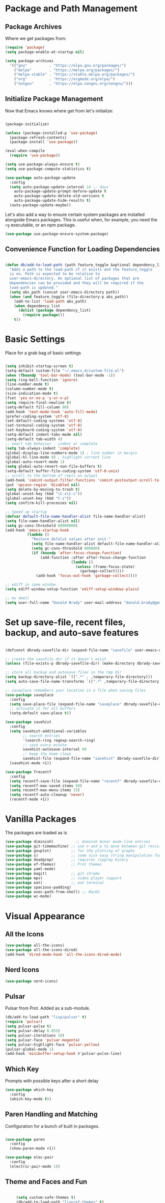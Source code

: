 * Package and Path Management
** Package Archives
   Where we get packages from:
  
   #+BEGIN_SRC emacs-lisp
     (require 'package)
     (setq package-enable-at-startup nil)

     (setq package-archives
	   '(("gnu"          . "https://elpa.gnu.org/packages/")
	     ("melpa"        . "https://melpa.org/packages/")
	     ("melpa-stable" . "https://stable.melpa.org/packages/")
	     ("org"          . "https://orgmode.org/elpa/")
	     ("nongnu"       . "https://elpa.nongnu.org/nongnu/")))
   #+END_SRC

** Initialize Package Management
   Now that Emacs knows where get from let's initialize:

   #+BEGIN_SRC emacs-lisp

     (package-initialize)

     (unless (package-installed-p 'use-package)
       (package-refresh-contents)
       (package-install 'use-package))

     (eval-when-compile
       (require 'use-package))

     (setq use-package-always-ensure t)
     (setq use-package-compute-statistics t)

     (use-package auto-package-update
       :config
       (setq auto-package-update-interval 14 ;; days
         auto-package-update-prompt-before-update t
         auto-package-update-delete-old-versions t
         auto-package-update-hide-results t)
       (auto-package-update-maybe))
   #+END_SRC

   Let's also add a way to ensure certain system packages are installed
   alongside Emacs packages.  This is useful when, for example, you
   need the =rg= executable, or an npm package.
  
   #+BEGIN_SRC emacs-lisp
     (use-package use-package-ensure-system-package)
   #+END_SRC

** Convenience Function for Loading Dependencies
   #+BEGIN_SRC emacs-lisp

     (defun db/add-to-load-path (path feature_toggle &optional dependency_list)
       "Adds a path to the load-path if it exists and the feature_toggle
       is on. Path is expected to be relative to
       user-emacs-directory. An optional list of packages that are
       dependencies can be provided and they will be required if the
       load-path is updated."
       (setq abs_path (concat user-emacs-directory path))
       (when (and feature_toggle (file-directory-p abs_path))
         (add-to-list 'load-path abs_path)
         (when dependency_list
           (dolist (package dependency_list)
             (require package)))
         t))

   #+END_SRC
  
* Basic Settings

  Place for a grab bag of basic settings

  #+BEGIN_SRC emacs-lisp

    (setq inhibit-startup-screen t)
    (setq-default custom-file "~/.emacs.d/custom-file.el")
    (when (fboundp 'tool-bar-mode) (tool-bar-mode -1))
    (setq ring-bell-function 'ignore)
    (line-number-mode t)
    (column-number-mode t)
    (size-indication-mode t)
    (fset 'yes-or-no-p 'y-or-n-p)
    (setq require-final-newline t)
    (setq-default fill-column 80)
    (add-hook 'text-mode-hook 'auto-fill-mode)
    (prefer-coding-system 'utf-8)
    (set-default-coding-systems 'utf-8)
    (set-terminal-coding-system 'utf-8)
    (set-keyboard-coding-system 'utf-8)
    (setq-default indent-tabs-mode nil)   
    (setq-default tab-width 4)            
    ;; smart tab behavior - indent or complete
    (setq tab-always-indent 'complete)
    (global-display-line-numbers-mode 1) ; line number in margin
    (global-hl-line-mode 0) ; highlight current line
    (global-auto-revert-mode 1)
    (setq global-auto-revert-non-file-buffers t)
    (setq-default buffer-file-coding-system 'utf-8-unix)    
    ;; scroll to the bottom of repls on output
    (add-hook 'comint-output-filter-functions 'comint-postoutput-scroll-to-bottom)
    (put 'upcase-region 'disabled nil)
    (setq delete-by-moving-to-trash t)
    (global-unset-key (kbd "\C-x\C-c"))
    (global-unset-key (kbd "C-z"))
    (setq confirm-kill-processes nil)
    
    ;; Speed up startup
    (defvar default-file-name-handler-alist file-name-handler-alist)
    (setq file-name-handler-alist nil)
    (setq gc-cons-threshold 80000000)
    (add-hook 'emacs-startup-hook
              (lambda ()
                "Restore defalut values after init."
                (setq file-name-handler-alist default-file-name-handler-alist)
                (setq gc-cons-threshold 800000)
                (if (boundp 'after-focus-change-function)
                    (add-function :after after-focus-change-function
                                  (lambda ()
                                    (unless (frame-focus-state)
                                      (garbage-collect))))
                  (add-hook 'focus-out-hook 'garbage-collect))))

    ;; ediff in same window
    (setq ediff-window-setup-function 'ediff-setup-windows-plain)

    ;; my email
    (setq user-full-name "Donald Brady" user-mail-address "donald.brady@gmail.com")

  #+END_SRC

* Set up save-file, recent files, backup, and auto-save features

  #+BEGIN_SRC emacs-lisp

    (defconst dbrady-savefile-dir (expand-file-name "savefile" user-emacs-directory))

    ;; create the savefile dir if it doesn't exist
    (unless (file-exists-p dbrady-savefile-dir) (make-directory dbrady-savefile-dir))

    ;; store all backup and autosave files in the tmp dir
    (setq backup-directory-alist `((".*" . ,temporary-file-directory)))
    (setq auto-save-file-name-transforms `((".*" ,temporary-file-directory t)))

    ;; saveplace remembers your location in a file when saving files
    (use-package saveplace
      :config
      (setq save-place-file (expand-file-name "saveplace" dbrady-savefile-dir))
      ;; activate it for all buffers
      (setq-default save-place t))

    (use-package savehist
      :config
      (setq savehist-additional-variables
            ;; search entries
            '(search-ring regexp-search-ring)
            ;; save every minute
            savehist-autosave-interval 60
            ;; keep the home clean
            savehist-file (expand-file-name "savehist" dbrady-savefile-dir))
      (savehist-mode +1))

  #+END_SRC

  #+BEGIN_SRC emacs-lisp
    (use-package frecentf
      :config
      (setq recentf-save-file (expand-file-name "recentf" dbrady-savefile-dir))
      (setq recentf-max-saved-items 50)
      (setq recentf-max-menu-items 15)
      (setq recentf-auto-cleanup 'never)
      (recentf-mode +1))
  #+END_SRC

* Vanilla Packages

  The packages are loaded as is

  #+BEGIN_SRC emacs-lisp
    (use-package diminish)          ;; diminsh minor mode-line entries
    (use-package git-timemachine) ;; use n and p to move between git revisions
    (use-package gnuplot)         ;; for the plotting of graphs
    (use-package s)               ;; some nice easy string manipulation functions
    (use-package deadgrep)        ;; requires ripgrep binary
    (use-package ef-themes)       ;; Prot themes
    (use-package yaml-mode)
    (use-package magit)           ;; git chrome
    (use-package mpv)             ;; video player support
    (use-package eat)             ;; eat terminal
    (use-package spacious-padding)
    (use-package exec-path-from-shell) ;; MacOS
    (use-package wc-mode)
  #+END_SRC

* Visual Appearance
** All the Icons

   #+BEGIN_SRC emacs-lisp
     (use-package all-the-icons)
     (use-package all-the-icons-dired)
     (add-hook 'dired-mode-hook 'all-the-icons-dired-mode)    
   #+END_SRC 

** Nerd Icons
   #+BEGIN_SRC emacs-lisp
     (use-package nerd-icons)
   #+END_SRC 

** Pulsar

   Pulsar from Prot. Added as a sub-module.

   #+BEGIN_SRC emacs-lisp
     (db/add-to-load-path "lisp/pulsar" t)
     (require 'pulsar)
     (setq pulsar-pulse t)
     (setq pulsar-delay 0.055)
     (setq pulsar-iterations 10)
     (setq pulsar-face 'pulsar-magenta)
     (setq pulsar-highlight-face 'pulsar-yellow)
     (pulsar-global-mode 1)
     (add-hook 'minibuffer-setup-hook #'pulsar-pulse-line)

   #+END_SRC

** Which Key

   Prompts with possible keys after a short delay

   #+BEGIN_SRC emacs-lisp
     (use-package which-key
       :config
       (which-key-mode t))
   #+END_SRC
  
** Paren Handling and Matching

   Configuration for a bunch of built in packages.

   #+BEGIN_SRC emacs-lisp

     (use-package paren
       :config
       (show-paren-mode +1))

     (use-package elec-pair
       :config
       (electric-pair-mode 1))

   #+END_SRC

** Theme and Faces and Fun

   #+BEGIN_SRC emacs-lisp

     (setq custom-safe-themes t)
     (db/add-to-load-path "lisp/ef-themes" t)
;;     (load-theme 'ef-deuteranopia-dark)
     (use-package nyan-mode)       ;; nyan cat as % of buffer
     (nyan-mode)

   #+END_SRC

** Spacious Padding

   #+BEGIN_SRC emacs-lisp
     (spacious-padding-mode 1)
   #+END_SRC

** Transparency

   This is useful if taking org meeting notes and you want to see peoples faces
   in zoom etc.
   
   #+BEGIN_SRC emacs-lisp

     (defun db/set-transparency (alpha)
       "Set the alpha (transparency) value of the current frame."
       (interactive "nEnter alpha value (0-100, default is 100): ")
       (setq alpha (if (null alpha) 100 alpha)) ; Set default to 100 if no input
       (when (and (numberp alpha) (>= alpha 0) (<= alpha 100))
         (set-frame-parameter (selected-frame) 'alpha alpha)
         (message "Frame alpha set to %d" alpha)))

  #+END_SRC

* Writing Tools
  
** Word Count Mode

   Not used a lot but sometimes handy
   
   #+BEGIN_SRC emacs-lisp
     (require 'wc-mode)
   #+END_SRC

** Jinx Spell Checker

   #+BEGIN_SRC emacs-lisp
     (use-package jinx
       :hook (emacs-startup . global-jinx-mode)
       :bind (("M-$" . jinx-correct)
              ("C-M-$" . jinx-languages)))    
   #+END_SRC

** Better Expansions

   #+BEGIN_SRC emacs-lisp

     (setq-default abbrev-mode t)

     (defun db/expand-abbrev-or-dynamic ()
     "Try to expand Emacs abbrev; if it fails, try dynamic abbrev."
     (interactive)
     (or (expand-abbrev)
         (dabbrev-expand nil)))
   #+END_SRC

** Lorem Ipsum

   #+BEGIN_SRC emacs-lisp
     (use-package lorem-ipsum)
   #+END_SRC

* OS Specific Setups
** Windows Specific Setup
*** WSL to use Windows Native Browser

    #+BEGIN_SRC emacs-lisp
      (when (and (eq system-type 'gnu/linux)
                 (string-match
                  "Linux.*Microsoft.*Linux"
                  (shell-command-to-string "uname -a")))
        (setq
         browse-url-generic-program  "/mnt/c/Windows/System32/cmd.exe"
         browse-url-generic-args     '("/c" "start")
         browse-url-browser-function #'browse-url-generic))
    #+END_SRC

** MacOS

   Emacs path will not be the same so sync with OS.
   
   #+BEGIN_SRC emacs-lisp
     (when (memq window-system '(mac ns x))
       (exec-path-from-shell-initialize)
       (global-unset-key (kbd "s-w"))) ;; prevent Command+w from closing the frame
   #+END_SRC

* Avy
  Avy has one really useful function =avy-goto-line= which supports multiple
  buffers

  #+BEGIN_SRC emacs-lisp
    (use-package avy
      :bind (("M-g l" . avy-goto-line)
             ("M-g c" . avy-goto-char-timer)))
  #+END_SRC
  
* Dired Mode

  Dired mode is built in and powerful but easy to forget the commands and
  capabilities. Make things a bit easier to remember for me

  #+BEGIN_SRC emacs-lisp

    ;; dired-x comes with emacs but isn't loaded by default.
    (require 'dired-x)

    (setq-default dired-omit-files-p t) ; Buffer-local variable
    (setq dired-omit-files (concat dired-omit-files "\\|^\\..+$"))
    (setq dired-dwim-target t) ;; guess destination
    (setq dired-recursive-copies 'always)
    (setq dired-recursive-deletes 'always)

    ;; add these simple keys to dired mode
    (define-key dired-mode-map (kbd "% f") 'find-name-dired)
    (define-key dired-mode-map (kbd "% .") 'dired-omit-mode)
    (define-key dired-mode-map (kbd "% w") 'db/wsl-open-in-external-app)

  #+END_SRC

* Text Scaling

  =default-text-scale= allows you to quickly resize text. By default binds to
  C-M-= and C-M-- to increase and decrease the face size 

  #+BEGIN_SRC emacs-lisp
    (use-package default-text-scale
      :config
      (default-text-scale-mode))
  #+END_SRC

* PDF Tools
  PDF viewer and annotator

  #+BEGIN_SRC emacs-lisp

     (use-package pdf-tools
         :ensure t
         :config
         (pdf-tools-install)
         (setq-default pdf-view-display-size 'fit-page)
         (bind-keys :map pdf-view-mode-map
             ("?" . hydra-pdftools/body)
             ("<s-spc>" .  pdf-view-scroll-down-or-next-page)
             ("g"  . pdf-view-first-page)
             ("G"  . pdf-view-last-page)
             ("l"  . image-forward-hscroll)
             ("h"  . image-backward-hscroll)
             ("j"  . pdf-view-next-page)
             ("k"  . pdf-view-previous-page)
             ("e"  . pdf-view-goto-page)
             ("u"  . pdf-view-revert-buffer)
             ("al" . pdf-annot-list-annotations)
             ("ad" . pdf-annot-delete)
             ("aa" . pdf-annot-attachment-dired)
             ("am" . pdf-annot-add-markup-annotation)
             ("at" . pdf-annot-add-text-annotation)
             ("y"  . pdf-view-kill-ring-save)
             ("i"  . pdf-misc-display-metadata)
             ("s"  . pdf-occur)
             ("b"  . pdf-view-set-slice-from-bounding-box)
             ("r"  . pdf-view-reset-slice)))
    
  #+END_SRC

* Yas Snippets
  Use yas snippets templating package

  #+BEGIN_SRC emacs-lisp
    (use-package yasnippet
      :config
      (yas-global-mode 1))
    (use-package yasnippet-snippets)
  #+END_SRC

* Vertico

  #+BEGIN_SRC emacs-lisp
    (use-package vertico
    :init
    (vertico-mode)

    ;; Different scroll margin
    ;; (setq vertico-scroll-margin 0)

    ;; Show more candidates
    ;; (setq vertico-count 20)

    ;; Grow and shrink the Vertico minibuffer
    ;; (setq vertico-resize t)

    ;; Optionally enable cycling for `vertico-next' and `vertico-previous'.
    ;; (setq vertico-cycle t)
    )

  #+END_SRC
  
* Marginalia

  #+BEGIN_SRC emacs-lisp
    (use-package marginalia
      :ensure t
      :config
      (marginalia-mode 1))
  #+END_SRC

* Embark

  #+BEGIN_SRC emacs-lisp
    (use-package embark
      :ensure t

      :bind
      (("C-." . embark-act)         ;; pick some comfortable binding
       ("C-;" . embark-dwim)        ;; good alternative: M-.
       ("C-h B" . embark-bindings)) ;; alternative for `describe-bindings'

      :init

      ;; Optionally replace the key help with a completing-read interface
      (setq prefix-help-command #'embark-prefix-help-command)

      ;; Show the Embark target at point via Eldoc. You may adjust the
      ;; Eldoc strategy, if you want to see the documentation from
      ;; multiple providers. Beware that using this can be a little
      ;; jarring since the message shown in the minibuffer can be more
      ;; than one line, causing the modeline to move up and down:

      ;; (add-hook 'eldoc-documentation-functions #'embark-eldoc-first-target)
      ;; (setq eldoc-documentation-strategy #'eldoc-documentation-compose-eagerly)

      :config

      ;; Hide the mode line of the Embark live/completions buffers
      (add-to-list 'display-buffer-alist
                   '("\\`\\*Embark Collect \\(Live\\|Completions\\)\\*"
                     nil
                     (window-parameters (mode-line-format . none)))))

    ;; Consult users will also want the embark-consult package.
    (use-package embark-consult
      :ensure t ; only need to install it, embark loads it after consult if found
      :hook
      (embark-collect-mode . consult-preview-at-point-mode))    
  #+END_SRC

  #+RESULTS:
  : #s(hash-table size 65 test eql rehash-size 1.5 rehash-threshold 0.8125 data (:use-package (26115 17875 730403 0) :init (26115 17875 730395 0) :init-secs (0 0 25 0) :use-package-secs (0 0 72 0)))
  
* Orderless

  When searching order does not matter making it easier to find things. 

  #+BEGIN_SRC emacs-lisp
    (use-package orderless
      :config
      (setq completion-styles '(orderless basic)))
  #+END_SRC

* Swiper
  Use swiper for better searching
  #+BEGIN_SRC emacs-lisp
    (use-package swiper
      :bind
      (("\C-s" . swiper)))
  #+END_SRC

* Projectile

  [[https://projectile.mx/][Projectile]] is useful for navigating dev projects
  
  #+BEGIN_SRC emacs-lisp
    (use-package projectile)
    (require 'projectile)
    (projectile-mode +1)
  #+END_SRC

* Org Mode
** Org Mode Packages

   #+BEGIN_SRC emacs-lisp
     (use-package org)
     (use-package org-contrib)
     (use-package org-superstar)
     (use-package org-edna)
     (use-package org-ql)
     (use-package counsel)
     (use-package org-super-agenda)
     (require 'org-habit)
     (use-package org-side-tree)
  #+END_SRC

** Basic Org Config  

   #+BEGIN_SRC emacs-lisp
     (add-hook 'org-mode-hook (lambda () (org-superstar-mode 1)))

     (setq org-image-actual-width nil)
     (setq org-modules (append '(org-protocol) org-modules))
     (setq org-modules (append '(habit) org-modules))
     (setq org-catch-invisible-edits 'smart)
     (setq org-ctrl-k-protect-subtree t)
     (set-face-attribute 'org-headline-done nil :strike-through t)
     (setq org-return-follows-link t)
     (setq org-adapt-indentation t)
     (setq org-odt-preferred-output-format "docx")
     (setq org-agenda-skip-scheduled-if-done t)
     (setq org-agenda-skip-scheduled-if-deadline-is-shown t)
     ;; all my org related keys will be set up in this keymap
     (global-set-key
      (kbd "C-c o")
      (define-keymap
        :prefix 'db/org-key-map
        "l" 'org-store-link
        "c" 'org-capture
        "a" 'org-agenda))

     ;; override y (agenda year) with more useful todo yesterday for marking habits done prior day 
     (define-key org-agenda-mode-map (kbd "y") 'org-agenda-todo-yesterday)

   #+END_SRC

** Org File Locations

   #+BEGIN_SRC emacs-lisp
     (setq org-directory "~/OrgDocuments/personal")
     (setq org-id-locations-file (expand-file-name ".org-id-locations" org-directory))
     (setq org-attach-dir-relative t)

     ;; various helper functions for finding files
     (defun db/current-index-file ()
       "Returns the current index file which is dependent on current context" 
       (expand-file-name "index.org" org-directory))

     (setq org-default-notes-file (db/current-index-file))


     (defun db/current-monthly-journal ()
       "Returns the current months journal"
       (setq current-year (format-time-string "%Y"))
       (setq current-month (format-time-string "%m"))
       (concat org-directory "/journals/" current-year "/" current-year "-" current-month ".org"))

     (defun db/get-all-directories (directory)
       "Return a list of DIRECTORY and all its subdirectories, excluding directories with a '.orgexclude' file."
       (let ((directories '()))
         (dolist (file (directory-files directory t))
           (when (and (file-directory-p file)
                      (not (string-prefix-p "." (file-name-nondirectory file)))
                      (not (file-exists-p (expand-file-name ".orgexclude" file))))
             (setq directories (append directories (list file)))))
         (append (list directory) (mapcan 'db/get-all-directories directories))))

     (defun db/get-org-files-in-directories (directories)
       "Return a list of all .org and .org.gpg files within the given DIRECTORIES."
       (let ((org-files '()))
         (dolist (dir directories)
           (dolist (file (directory-files dir t))
             (let ((name (file-name-nondirectory file)))
               (when (or (and (not (string-prefix-p "." name)) (string-suffix-p ".org" name))
                         (and (not (string-prefix-p "." name)) (string-suffix-p ".org.gpg" name))
                         )
                 (push file org-files)))))
         org-files))

     (defun db/org-agenda-files ()
       (db/get-org-files-in-directories (db/get-all-directories org-directory)))

     (setq org-agenda-files (db/org-agenda-files))

     (defun db/refresh-org-files-list ()
       "Update the list of org-agenda-file"
       (interactive)
       (setq org-agenda-files (db/org-agenda-files)))


     (defun db/last-download ()
       (let ((downloads-dir "~/Downloads/"))
         (if (file-directory-p downloads-dir)
             (progn
               (setq files (cl-delete ".DS_Store" (directory-files "~/Downloads" t nil 'nosort) :test 'equal))
               (if files
                   (progn
                     (setq newest-file
                           (car (last (sort (cl-remove-if-not #'file-regular-p files)
                                            (lambda (a b)
                                              (time-less-p (nth 5 (file-attributes a))
                                                           (nth 5 (file-attributes b))))))))
                     (if newest-file
                         (find-file newest-file)
                       (message "No files found in %s" downloads-dir))))))))

  #+END_SRC

** Org Roam

   Likewise org-roam defaults to personal.

   #+BEGIN_SRC emacs-lisp
     (setq org-roam-v2-ack t)
     (use-package org-roam)
     (setq org-roam-directory (expand-file-name "roam" org-directory))
     (setq org-roam-db-location (expand-file-name "org-roam.db" org-roam-directory))
     (setq org-roam-db-autosync-mode t)

     ;; required for org-roam bookmarklet 
     (require 'org-roam-protocol)

     ;; Org-roam Capture Templates

     ;; Starter pack. If there is only one, it uses automatically without asking.

     (setq org-roam-capture-templates
           '(("d" "default" plain "%?"
              :if-new (file+head"%(format-time-string \"%Y-%m-%d--%H-%M-%SZ--${slug}.org\" (current-time) t)"
                                "#+title: ${title}\n#+filetags: %^G:\n\n* ${title}\n\n")
              :unnarrowed t)
             ("y" "yank" plain "%?"
              :if-new (file+head"%(format-time-string \"%Y-%m-%d--%H-%M-%SZ--${slug}.org\" (current-time) t)"
                                "#+title: ${title}\n#+filetags: %^G\n\n%c\n\n")
              :unnarrowed t)
             ("r" "region" plain "%?"
              :if-new (file+head"%(format-time-string \"%Y-%m-%d--%H-%M-%SZ--${slug}.org\" (current-time) t)"
                                "#+title: ${title}\n#+filetags: %^G\n\n%i\n\n")
              :unnarrowed t)

             ("o" "org-roam-it" plain "%?"
              :if-new (file+head"%(format-time-string \"%Y-%m-%d--%H-%M-%SZ--${slug}.org\" (current-time) t)"
                                "#+title: ${title}\n#+filetags:\n{ref}\n")
              :unnarrowed t)))

     (add-hook 'org-capture-after-finalize-hook
               (lambda ()
                 (if (org-roam-file-p)
                     (org-roam-db-sync))))

     ;; this is required to get matching on tags
     (setq org-roam-node-display-template
           (concat "${title:*} "
                   (propertize "${tags:10}" 'face 'org-tag)))


   #+END_SRC

   Install org-roam-ui for a vizual of my roam database.

   #+BEGIN_SRC emacs-lisp
     (package-install 'org-roam-ui)
   #+END_SRC

** Language Support

   #+BEGIN_SRC emacs-lisp
     (org-babel-do-load-languages
      'org-babel-load-languages
      '((emacs-lisp . t)
        (ruby . t)
        (python . t)
        (sql . t)
        (shell . t)
        (clojure . t)
        (gnuplot . t)))

     (setq org-confirm-babel-evaluate nil)
     (setq org-export-with-smart-quotes t)
     (setq org-src-fontify-natively t)
     (setq org-src-tab-acts-natively t)
     (setq org-src-window-setup 'current-window)

   #+END_SRC

** Task Handling and Agenda

   Establishes the states and other settings related to task handling.

   #+BEGIN_SRC emacs-lisp

     (setq org-enforce-todo-dependencies t)
     (setq org-enforce-todo-checkbox-dependencies t)
     (setq org-deadline-warning-days 7)

     (setq org-todo-keywords '((sequence
                                "TODO(t)"
                                "STARTED(s)"
                                "WAITING(w)"
                                "DELEGATED(g)"
                                "HOLD(h)" "|"
                                "DONE(d)"
                                "SUSPENDED(u)")))


     (setq org-todo-keyword-faces
           '(("TODO" . (:foreground "blue" :weight bold))
             ("STARTED" . (:foreground "green"))
             ("DONE" . (:foreground "pink"))
             ("WAITING" . (:foreground "orange"))
             ("DELEGATED" . (:foreground "orange"))
             ("HOLD" . (:foreground "orange"))
             ("SUSPENDED" . (:foreground "forest green"))
             ("TASK" . (:foreground "blue"))))

     (setq org-tags-exclude-from-inheritance '("project" "interview" "call" "errand" "meeting")
           org-stuck-projects '("+project/-MAYBE-DONE"
                                ("TODO" "WAITING" "DELEGATED") ()))

     (setq org-log-done 'time)
     (setq org-log-into-drawer t)
     (setq org-log-reschedule 'note)

     ;; agenda settings
     (setq org-agenda-span 1)
     (setq org-agenda-start-on-weekday nil)

     (add-hook 'org-agenda-mode-hook (lambda ()
                                       (define-key org-agenda-mode-map (kbd "S") 'org-agenda-schedule)))
     (add-hook 'org-agenda-mode-hook (lambda ()
                                       (define-key org-agenda-mode-map (kbd "D") 'org-agenda-deadline)))

   #+END_SRC

** Super Agenda

   #+BEGIN_SRC emacs-lisp
     (require 'org-super-agenda)
     (setq org-super-agenda-groups
            '(;; Each group has an implicit boolean OR operator between its selectors.
              (:name "Today"  ; Optionally specify section name
                     :time-grid t  ; Items that appear on the time grid
                     :todo "TODAY")  ; Items that have this TODO keyword
              (:name "Projects"
                     :tag "project")
              (:name "Important"
                     :priority "A")
              ;; Set order of multiple groups at once
              ;; (:order-multi (2 (:name "Shopping in town"
              ;;                         ;; Boolean AND group matches items that match all subgroups
              ;;                         :and (:tag "shopping" :tag "@town"))
              ;;                  (:name "Food-related"
              ;;                         ;; Multiple args given in list with implicit OR
              ;;                         :tag ("food" "dinner"))
              ;;                  (:name "Personal"
              ;;                         :habit t
              ;;                         :tag "personal")
              ;;                  (:name "Space-related (non-moon-or-planet-related)"
              ;;                         ;; Regexps match case-insensitively on the entire entry
              ;;                         :and (:regexp ("space" "NASA")
              ;;                                       ;; Boolean NOT also has implicit OR between selectors
              ;;                                       :not (:regexp "moon" :tag "planet")))))
              ;; Groups supply their own section names when none are given
              (:todo "WAITING" :order 8)  ; Set order of this section
              (:todo "DELEGATED" :order 8)
              (:name "NBAs" :tag "nba")
              (:name "threev" :tag "threev")
              (:name "srv" :tag "shiftright")
              (:name "rpr" :tag "rpr")
              (:name "Errands" :tag "errand")
              (:name "Chores" :tag "chore")
              (:name "Calls" :tag "call")
              (:todo ("EVENT" "INFO" "TO-READ" "CHECK" "TO-WATCH" "WATCHING")
                     ;; Show this group at the end of the agenda (since it has the
                     ;; highest number). If you specified this group last, items
                     ;; with these todo keywords that e.g. have priority A would be
                     ;; displayed in that group instead, because items are grouped
                     ;; out in the order the groups are listed.
                     :order 9)
              (:priority<= "B"
                           ;; Show this section after "Today" and "Important", because
                           ;; their order is unspecified, defaulting to 0. Sections
                           ;; are displayed lowest-number-first.
                           :order 1)
              ;; After the last group, the agenda will display items that didn't
              ;; match any of these groups, with the default order position of 99
              ))
     (org-super-agenda-mode t)

   #+END_SRC         

** Diary Settings

    I don't use the diary file but it's useful for holidays.

    #+BEGIN_SRC emacs-lisp
      (setq calendar-bahai-all-holidays-flag nil)
      (setq calendar-christian-all-holidays-flag t)
      (setq calendar-hebrew-all-holidays-flag t)
      (setq calendar-islamic-all-holidays-flag t)
   #+END_SRC

** Calfw

   [[https://github.com/kiwanami/emacs-calfw][Calfw]] generates useful calendar views suitable for printing or providing a
   more visual outlook on the day, week, two weeks, or month

   #+BEGIN_SRC emacs-lisp
     (use-package calfw)
     (use-package calfw-org)
     (require 'calfw)
     (require 'calfw-org)

     (defun db/my-open-calendar ()
       (interactive)
       (cfw:open-calendar-buffer
        :contents-sources
        (list
         (cfw:org-create-source "Green")  ; orgmode source
         ;;    (cfw:howm-create-source "Blue")  ; howm source
         ;;    (cfw:cal-create-source "Orange") ; diary source
         ;;    (cfw:ical-create-source "Moon" "~/moon.ics" "Gray")  ; ICS source1
         ;;    (cfw:ical-create-source "gcal" "https://..../basic.ics" "IndianRed") ; google calendar ICS
         )))
    #+END_SRC

** Org Edna

   Provides more powerful org dependency management.

   #+BEGIN_SRC emacs-lisp
     (org-edna-mode)

     (defun db/org-edna-blocked-by-descendants ()
       "Adds PROPERTY blocking this tasks unless descendants are DONE"
       (interactive)
       (org-set-property "BLOCKER" "descendants"))

     (defun db/org-edna-blocked-by-ancestors ()
       "Adds PROPERTY blocking this tasks unless ancestors are DONE"
       (interactive)
       (org-set-property "BLOCKER" "ancestors"))

     (defun db/org-edna-current-id ()
       "Get the current ID to make it easier to set up BLOCKER ids"
       (interactive)
       (set-register 'i (org-entry-get (point) "ID"))
       (message "ID stored"))

     (defun db/org-edna-blocked-by-id ()
       "Adds PROPERTY blocking task at point with specific task ID"
       (interactive)
       (org-set-property "BLOCKER" (s-concat "ids(" (get-register 'i) ")")))

     (define-keymap
       :keymap db/org-key-map
       "<up>"    'db/org-edna-blocked-by-ancestors
       "<down>"  'db/org-edna-blocked-by-descendants
       "<left>"  'db/org-edna-current-id
       "<right>" 'db/org-edna-blocked-by-id
       "i d"     'org-id-get-create)

   #+END_SRC

** Orgql

   #+BEGIN_SRC emacs-lisp
     (use-package org-ql)
     (require 'org-ql-search)
   #+END_SRC
   
** Filter Refile Targets

   I have monthly log files used to take notes / journal that are sources of refile
   items but not targets. They are named YYYY-MM(w).org

   #+BEGIN_SRC emacs-lisp
     (defun db-filtered-refile-targets ()
       "Removes month journals as valid refile targets"
       (remove nil (mapcar (lambda (x)
                             (if (string-match-p "journals" x)
                                 nil x)) org-agenda-files)))

     (setq org-refile-targets '((db-filtered-refile-targets :maxlevel . 10)))

   #+END_SRC

** Org Capture Setup

   Org capture templates for Chrome org-capture from [[https://github.com/sprig/org-capture-extension][site]].

   Added this file: ~/.local/share/applications/org-protocol.desktop~ using the
   following command:

   #+BEGIN_EXAMPLE
     cat > "${HOME}/.local/share/applications/org-protocol.desktop" << EOF
     [Desktop Entry]
     Name=org-protocol
     Exec=emacsclient %u
     Type=Application
     Terminal=false
     Categories=System;
     MimeType=x-scheme-handler/org-protocol;
     EOF
   #+END_EXAMPLE

   and then run

   #+BEGIN_EXAMPLE
     update-desktop-database ~/.local/share/applications
   #+END_EXAMPLE

   #+BEGIN_SRC emacs-lisp
     (require 'org-protocol)
   #+END_SRC

*** Setting up org-protocol handler

    [[https://github.com/sprig/org-capture-extension#set-up-handlers-in-emacs][This page]] has the best description. This is working in linux only, hence the todo. 

    #+BEGIN_SRC emacs-lisp
      (defun transform-square-brackets-to-round-ones(string-to-transform)
        "Transforms [ into ( and ] into ), other chars left unchanged."
        (concat 
         (mapcar #'(lambda (c) (if (equal c ?[) ?\( (if (equal c ?]) ?\) c))) string-to-transform))
        )

      (defvar db/org-contacts-template "* %(org-contacts-template-name)
              :PROPERTIES:
              :ADDRESS: %^{289 Cleveland St. Brooklyn, 11206 NY, USA}
              :MOBILE: %^{MOBILE}
              :BIRTHDAY: %^{yyyy-mm-dd}
              :EMAIL: %(org-contacts-template-email)
              :NOTE: %^{NOTE}
              :END:" "Template for org-contacts.")

      ;; if you set this variable you have to redefine the default t/Todo.
      (setq org-capture-templates 
            `(

              ;; ("t" "Tasks")

              ;; TODO     (t) Todo template
              ("t" "Todo" entry (file+headline ,org-default-notes-file "Refile")
               "* TODO %?"
               :empty-lines 1)

              ;; ;; Note (n) template
              ("n" "Note" entry (file+headline ,org-default-notes-file "Refile")
               "* %? %(%i)"
               :empty-lines 1)

              ;; Protocol (p) template
              ("p" "Protocol" entry (file+headline ,org-default-notes-file "Refile")
               "* %^{Title}
                          Source: %u, %c
                         ,#+BEGIN_QUOTE
                         %i
                         ,#+END_QUOTE
                         %?"
               :empty-lines 1)

              ;; Protocol Link (L) template
              ("L" "Protocol Link" entry (file+headline ,org-default-notes-file "Refile")
               "* %? [[%:link][%(transform-square-brackets-to-round-ones \"%:description\")]]"
               :empty-lines 1)

              ;; Goal (G) template
              ("G" "Goal" entry (file+headline ,org-default-notes-file "Refile")
               "* GOAL %^{Describe your goal}
            Added on %U - Last reviewed on %U
                 :SMART:
                 :Sense: %^{What is the sense of this goal?}
            :Measurable: %^{How do you measure it?}
               :Actions: %^{What actions are needed?}
             :Resources: %^{Which resources do you need?}
               :Timebox: %^{How much time are you spending for it?}
                   :END:"
               :empty-lines 1)
              ;; Contact (c) template
              ("c" "Contact" entry (file+headline ,(concat org-directory "/contacts.org") "Contacts")
               "* %(org-contacts-template-name)
            :PROPERTIES:
             :ADDRESS: %^{289 Cleveland St. Brooklyn, 11206 NY, USA}
            :BIRTHDAY: %^{yyyy-mm-dd}
               :EMAIL: %(org-contacts-template-email)
                 :TEL: %^{NUMBER}
                :NOTE: %^{NOTE}
            :END:"
               :empty-lines 1)
              ))

   #+END_SRC        

** Org Screenshots

   #+BEGIN_SRC emacs-lisp
     (use-package org-attach-screenshot
       :config (setq org-attach-screenshot-dirfunction
             (lambda () 
               (when (cl-assert (buffer-file-name))
                  (concat (file-name-sans-extension (buffer-file-name))
                      "-att")))
             org-attach-screenshot-command-line "gnome-screenshot -a -f %f"))
   #+END_SRC

** Org Download

   Drag and drop support for images

   #+BEGIN_SRC emacs-lisp
     (use-package org-download)
     (require 'org-download)
     (setq org-download-method 'attach)
     ;; Drag-and-drop to `dired`
     (add-hook 'dired-mode-hook 'org-download-enable)
   #+END_SRC

** Org Key Mappings

   #+BEGIN_SRC emacs-lisp
     (define-keymap
       :keymap db/org-key-map
       ;; dalies hang of C-c o d
       "d ."    'org-roam-dailies-goto-today
       "d d"    'org-roam-dailies-capture-today
       "d y"    'org-roam-dailies-goto-yesterday
       "d t"    'org-roam-dailies-goto-tomorrow
       ;; roam hang of C-c o r
       "r b"    'org-roam-buffer-toggle
       "r f"    'org-roam-node-find
       "r c"    'org-roam-capture              
       "r g"    'org-roam-graph
       "r i"    'org-roam-node-insert
       ;; counsel mish mash
       "r r"    'counsel-rg
       "j"      'counsel-org-goto-all
       "n o"    'counsel-org-agenda-headlines
       "n l"    'db/counsel-org-agenda-insert-link-to-headlines
       "r l"    'counsel-org-link
       "s"      'org-attach-screenshot)

   #+END_SRC

* Elfeed

  Read news with elfeed

  #+BEGIN_SRC emacs-lisp
    (use-package elfeed)
    (use-package elfeed-org
      :init
      (setq elfeed-set-max-connections 32)
      (setq rmh-elfeed-org-files (list (expand-file-name "rss-feeds.org" org-directory)))
      (elfeed-org)
      :bind
      (("C-c r" . elfeed)
       :map elfeed-show-mode-map
       ("o" . elfeed-show-visit)
       :map elfeed-search-mode-map
       ("o" . elfeed-search-browse-url)))

   #+END_SRC

* Org Habit Stats

  Comprehensive [[https://github.com/ml729/org-habit-stats][stats on your habits]].
   
  #+BEGIN_SRC emacs-lisp

    ;; if it is installed
    (if (db/add-to-load-path "lisp/org-habit-stats" t)
        (load "org-habit-stats"))

  #+END_SRC

* Blogging / Org2Blog

  Blogging set up for https://www.donald-brady.com

  #+BEGIN_SRC emacs-lisp
    (use-package org2blog
      :config
      (setq org2blog/wp-blog-alist
            '(
              ("wordpress"
               :url "https://donaldbrady.wordpress.com/xmlrpc.php"
               :username "donald.brady@gmail.com")))
      (setq org2blog/wp-image-upload t)
      (setq org2blog/wp-image-thumbnails t)
      (setq org2blog/wp-show-post-in-browser 'ask)
      :bind
      ("\C-c h" . org2blog-user-interface))

  #+END_SRC

* Fediverse
  
** Mastodon

   From here: https://codeberg.org/martianh/mastodon.el
  
   #+BEGIN_SRC emacs-lisp

     (use-package mastodon
       :config
       (setq mastodon-tl--show-avatars t)
       (setq mastodon-media--avatar-height 40)
       (mastodon-discover))

     (setq mastodon-instance-url "https://mastodon.social"
           mastodon-active-user "donald_brady")

   #+END_SRC

** Lemmy
   
   #+BEGIN_SRC emacs-lisp

     (use-package lem
       :config
       (setq lem-instance-url "https://lemmy.world"))

   #+END_SRC

* Developer Enhancements
** Git Gutter

   #+BEGIN_SRC emacs-lisp
     (use-package git-gutter
       :config
       (setq git-gutter:modified-sign "|")
       (setq git-gutter:added-sign "|")
       (setq git-gutter:deleted-sign "|")
       (global-git-gutter-mode t))
   #+END_SRC
** Docker
*** Docker Integration

    #+BEGIN_SRC emacs-lisp
      (use-package docker
        :ensure t
        :bind ("C-c d" . docker))
    #+END_SRC
*** Dockerfile Mode
    #+BEGIN_SRC emacs-lisp
      (use-package dockerfile-mode)
      (put 'dockerfile-image-name 'safe-local-variable #'stringp)
    #+END_SRC

** Treesit-auto

   Treesit auto mode uses the tree sitter major modes if they are available. If
   they can't be used falls back to the default major mode.
   
   #+BEGIN_SRC emacs-lisp
     (use-package treesit-auto
       :config
       (global-treesit-auto-mode))
   #+END_SRC

** Casual

   Makes calc a little easier to use.
   
   #+BEGIN_SRC emacs-lisp
     (use-package casual)
     (define-key calc-mode-map (kbd "C-o") 'casual-main-menu)
   #+END_SRC
* GPTEL

  [[https://github.com/karthink/gptel][Gptel]] is a "chat-gpt" interface supporting multiple models / back ends. Since
  I am being a cheapskate I am going to use it with Ollama / Mistral latest
  running locally.

  This is MacOS specific install instructions with a curl based test. 
  #+BEGIN_EXAMPLE
    brew install ollama
    launchctl setenv OLLAMA_HOST "0.0.0.0"
    ollama pull mistral:latest
    ollma run mistral

    curl -X POST http://localhost:11434/api/generate -d '{
      "model": "mistral",
      "prompt":"Here is a story about llamas eating grass"
    }'
  #+END_EXAMPLE

  Configure it for [[https://ollama.com/][Ollama]]
  
  #+BEGIN_SRC emacs-lisp
    (use-package gptel)

    (gptel-make-ollama "Ollama"             ;Any name of your choosing
      :host "localhost:11434"               ;Where it's running
      :stream t                             ;Stream responses
      :models '("mistral:latest"))          ;List of models

    (setq-default
     gptel-model "mistral:latest"
     gptel-backend (gptel-make-ollama "Ollama"
                     :host "localhost:11434"
                     :stream t
                     :models '("mistral:latest")))    

  #+END_SRC

* Hydra

  Starting to use Hydra for better navigation options and rusty memory when
  accessing seldom used modes.

  #+BEGIN_SRC emacs-lisp
    (use-package hydra :commands defhydra)
    (use-package use-package-hydra)
  #+END_SRC

** My File Hydra

   This is taken from [[https://sachachua.com/dotemacs/index.html][sachachua]] but seems over complex.
   
   #+BEGIN_SRC emacs-lisp
     (defvar my-refile-map (make-sparse-keymap))

     (defmacro my-defshortcut (key file)
       `(progn
          (set-register ,key (cons 'file ,file))
          (bookmark-store ,file (list (cons 'filename ,file)
                                      (cons 'position 1)
                                      (cons 'front-context-string "")) nil)
          (define-key my-refile-map
                      (char-to-string ,key)
                      (lambda (prefix)
                        (interactive "p")
                        (let ((org-refile-targets '(((,file) :maxlevel . 6)))
                              (current-prefix-arg (or current-prefix-arg '(4))))
                          (call-interactively 'org-refile))))))

     (defmacro defshortcuts (name body &optional docstring &rest heads)
       (declare (indent defun) (doc-string 3))
       (cond ((stringp docstring))
             (t
              (setq heads (cons docstring heads))
              (setq docstring "")))
       (list
        'progn
        (append `(defhydra ,name (:exit t))
                (mapcar (lambda (h)
                          (list (elt h 0) (list 'find-file (elt h 1)) (elt h 2)))
                        heads))
        (cons 'progn
              (mapcar (lambda (h) (list 'my-defshortcut (string-to-char (elt h 0)) (elt h 1)))
                      heads))))

     (defmacro defshortcuts+ (name body &optional docstring &rest heads)
       (declare (indent defun) (doc-string 3))
       (cond ((stringp docstring))
             (t
              (setq heads (cons docstring heads))
              (setq docstring "")))
       (list
        'progn
        (append `(defhydra+ ,name (:exit t))
                (mapcar (lambda (h)
                          (list (elt h 0) (list 'find-file (elt h 1)) (elt h 2)))
                        heads))
        (cons 'progn
              (mapcar (lambda (h) (list 'my-defshortcut (string-to-char (elt h 0)) (elt h 1)))
                      heads))))


     (use-package hydra
       :config
       (defshortcuts my-file-shortcuts ()
         ("b" "~/OrgDocuments/personal/Books/first-90-days/the-first-90-days.org" "Current Book")
         ("c" "~/.emacs.d/configuration.org" "Emacs Configuration")
;;         ("d" (db/last-download) "Last Download")
         ("i" (db/current-index-file) "Index File")
         ("j" (db/current-monthly-journal) "Monthly Journal File")
         ("p" "~/OrgDocuments/personal/peloton.org" "Peloton Log")
         ("s" "~/OrgDocuments/personal/shopping.org" "Shopping List"))
       :bind
       ("C-c f" . #'my-file-shortcuts/body))

   #+END_SRC

** Mastodon Hydra

   #+BEGIN_SRC emacs-lisp

     (defhydra mastodon-help (:color blue :hint nil)
       "
     Timelines^^   Toots^^^^           Own Toots^^   Profiles^^      Users/Follows^^  Misc^^
     ^^-----------------^^^^--------------------^^----------^^-------------------^^------^^-----
     _H_ome        _n_ext _p_rev       _r_eply       _A_uthors       follo_W_         _X_ lists
     _L_ocal       _T_hread of toot^^  wri_t_e       user _P_rofile  _N_otifications  f_I_lter
     _F_ederated   (un) _b_oost^^      _e_dit        ^^              _R_equests       _C_opy URL
     fa_V_orites   (un) _f_avorite^^   _d_elete      _O_wn           su_G_estions     _S_earch
     _#_ tagged    (un) p_i_n^^        ^^            _U_pdate own    _M_ute user      _h_elp
     _@_ mentions  (un) boo_k_mark^^   show _E_dits  ^^              _B_lock user
     boo_K_marks   _v_ote^^
     trendin_g_
     _u_pdate
     "
       ("H" mastodon-tl--get-home-timeline)
       ("L" mastodon-tl--get-local-timeline)
       ("F" mastodon-tl--get-federated-timeline)
       ("V" mastodon-profile--view-favourites)
       ("#" mastodon-tl--get-tag-timeline)
       ("@" mastodon-notifications--get-mentions)
       ("K" mastodon-profile--view-bookmarks)
       ("g" mastodon-search--trending-tags)
       ("u" mastodon-tl--update :exit nil)

       ("n" mastodon-tl--goto-next-toot)
       ("p" mastodon-tl--goto-prev-toot)
       ("T" mastodon-tl--thread)
       ("b" mastodon-toot--toggle-boost :exit nil)
       ("f" mastodon-toot--toggle-favourite :exit nil)
       ("i" mastodon-toot--pin-toot-toggle :exit nil)
       ("k" mastodon-toot--bookmark-toot-toggle :exit nil)
       ("c" mastodon-tl--toggle-spoiler-text-in-toot)
       ("v" mastodon-tl--poll-vote)

       ("A" mastodon-profile--get-toot-author)
       ("P" mastodon-profile--show-user)
       ("O" mastodon-profile--my-profile)
       ("U" mastodon-profile--update-user-profile-note)

       ("W" mastodon-tl--follow-user)
       ("N" mastodon-notifications-get)
       ("R" mastodon-profile--view-follow-requests)
       ("G" mastodon-tl--get-follow-suggestions)
       ("M" mastodon-tl--mute-user)
       ("B" mastodon-tl--block-user)

       ("r" mastodon-toot--reply)
       ("t" mastodon-toot)
       ("e" mastodon-toot--edit-toot-at-point)
       ("d" mastodon-toot--delete-toot)
       ("E" mastodon-toot--view-toot-edits)

       ("I" mastodon-tl--view-filters)
       ("X" mastodon-tl--view-lists)
       ("C" mastodon-toot--copy-toot-url)
       ("S" mastodon-search--search-query)
       ("h" describe-mode)
       )

     (define-key mastodon-mode-map "?" 'mastodon-help/body)

   #+END_SRC

** Org Mode Hydra

   #+BEGIN_SRC emacs-lisp

   #+END_SRC
   
** Dired Mode Hydra

   #+BEGIN_SRC emacs-lisp
          (defhydra hydra-dired (:hint nil :color pink)
       "
     _+_ mkdir          _v_iew           _m_ark             _(_ details        _i_nsert-subdir    wdired
     _C_opy             _O_ view other   _U_nmark all       _)_ omit-mode      _$_ hide-subdir    C-x C-q : edit
     _D_elete           _o_pen other     _u_nmark           _l_ redisplay      _w_ kill-subdir    C-c C-c : commit
     _R_ename           _M_ chmod        _t_oggle           _g_ revert buf     _e_ ediff          C-c ESC : abort
     _Y_ rel symlink    _G_ chgrp        _E_xtension mark   _s_ort             _=_ pdiff
     _S_ymlink          ^ ^              _F_ind marked      _._ toggle hydra   \\ flyspell
     _r_sync            ^ ^              ^ ^                ^ ^                _?_ summary
     _z_ compress-file  _A_ find regexp
     _Z_ compress       _Q_ repl regexp

     T - tag prefix
     "
       ("\\" dired-do-ispell)
       ("(" dired-hide-details-mode)
       (")" dired-omit-mode)
       ("+" dired-create-directory)
       ("=" diredp-ediff)         ;; smart diff
       ("?" dired-summary)
       ("$" diredp-hide-subdir-nomove)
       ("A" dired-do-find-regexp)
       ("C" dired-do-copy)        ;; Copy all marked files
       ("D" dired-do-delete)
       ("E" dired-mark-extension)
       ("e" dired-ediff-files)
       ("F" dired-do-find-marked-files)
       ("G" dired-do-chgrp)
       ("g" revert-buffer)        ;; read all directories again (refresh)
       ("i" dired-maybe-insert-subdir)
       ("l" dired-do-redisplay)   ;; relist the marked or singel directory
       ("M" dired-do-chmod)
       ("m" dired-mark)
       ("O" dired-display-file)
       ("o" dired-find-file-other-window)
       ("Q" dired-do-find-regexp-and-replace)
       ("R" dired-do-rename)
       ("r" dired-do-rsynch)
       ("S" dired-do-symlink)
       ("s" dired-sort-toggle-or-edit)
       ("t" dired-toggle-marks)
       ("U" dired-unmark-all-marks)
       ("u" dired-unmark)
       ("v" dired-view-file)      ;; q to exit, s to search, = gets line #
       ("w" dired-kill-subdir)
       ("Y" dired-do-relsymlink)
       ("z" diredp-compress-this-file)
       ("Z" dired-do-compress)
       ("q" nil)
       ("." nil :color blue))

       (define-key dired-mode-map "?" 'hydra-dired/body)

   #+END_SRC

** PDF Tools Hydra

   #+BEGIN_SRC emacs-lisp

     (defhydra hydra-pdftools (:color blue :hint nil)
             "
                                                                           ╭───────────┐
            Move  History   Scale/Fit     Annotations  Search/Link    Do   │ PDF Tools │
        ╭──────────────────────────────────────────────────────────────────┴───────────╯
              ^^_g_^^      _B_    ^↧^    _+_    ^ ^     [_al_] list    [_s_] search    [_u_] revert buffer
              ^^^↑^^^      ^↑^    _H_    ^↑^  ↦ _W_ ↤   [_am_] markup  [_o_] outline   [_i_] info
              ^^_p_^^      ^ ^    ^↥^    _0_    ^ ^     [_at_] text    [_F_] link      [_d_] dark mode
              ^^^↑^^^      ^↓^  ╭─^─^─┐  ^↓^  ╭─^ ^─┐   [_ad_] delete  [_f_] search link
         _h_ ←pag_e_→ _l_  _N_  │ _P_ │  _-_    _b_     [_aa_] dired
              ^^^↓^^^      ^ ^  ╰─^─^─╯  ^ ^  ╰─^ ^─╯   [_y_]  yank
              ^^_n_^^      ^ ^  _r_eset slice box
              ^^^↓^^^
              ^^_G_^^
        --------------------------------------------------------------------------------
             "
             ("\\" hydra-master/body "back")
             ("<ESC>" nil "quit")
             ("al" pdf-annot-list-annotations)
             ("ad" pdf-annot-delete)
             ("aa" pdf-annot-attachment-dired)
             ("am" pdf-annot-add-markup-annotation)
             ("at" pdf-annot-add-text-annotation)
             ("y"  pdf-view-kill-ring-save)
             ("+" pdf-view-enlarge :color red)
             ("-" pdf-view-shrink :color red)
             ("0" pdf-view-scale-reset)
             ("H" pdf-view-fit-height-to-window)
             ("W" pdf-view-fit-width-to-window)
             ("P" pdf-view-fit-page-to-window)
             ("n" pdf-view-next-page-command :color red)
             ("p" pdf-view-previous-page-command :color red)
             ("d" pdf-view-dark-minor-mode)
             ("b" pdf-view-set-slice-from-bounding-box)
             ("r" pdf-view-reset-slice)
             ("g" pdf-view-first-page)
             ("G" pdf-view-last-page)
             ("e" pdf-view-goto-page)
             ("o" pdf-outline)
             ("s" pdf-occur)
             ("i" pdf-misc-display-metadata)
             ("u" pdf-view-revert-buffer)
             ("F" pdf-links-action-perfom)
             ("f" pdf-links-isearch-link)
             ("B" pdf-history-backward :color red)
             ("N" pdf-history-forward :color red)
             ("l" image-forward-hscroll :color red)
             ("h" image-backward-hscroll :color red))

   #+END_SRC

* Globally set keys

  #+BEGIN_SRC emacs-lisp
    ;; keyboard macros
    (global-set-key (kbd "<f1>") 'start-kbd-macro)
    (global-set-key (kbd "<f2>") 'end-kbd-macro)
    (global-set-key (kbd "<f3>") 'call-last-kbd-macro)

    ;; replace buffer-menu with ibuffer
    (global-set-key (kbd "C-x C-b") 'ibuffer)
    (global-set-key (kbd "<f12>") 'bury-buffer) ;; F12 on logi keybpard
    (global-set-key (kbd "C-c M-l") 'global-display-line-numbers-mode)

    ;; allow clocking out from anywhere regardless of mode
    (global-set-key (kbd "C-c C-x C-o") 'org-clock-out)

    ;; expansions
    (global-set-key (kbd "M-/") 'db/expand-abbrev-or-dynamic)

    ;; Freestyle 2 Keyboard for Map special bindings
    (global-set-key (kbd "M-<kp-delete>") 'backward-kill-word)

  #+END_SRC

* Load any other custom lisp code in lisp directory
  
  Load any .el files in =.emacs.d/lisp= directory. This is not recursive so any
  code in sub-directories will not be loaded. This is intentional to allow for
  later selective loading if there are dependencies. 
  
  #+BEGIN_SRC emacs-lisp
    (defun load-directory (dir)
      (let ((load-it (lambda (f)
               (load-file (concat (file-name-as-directory dir) f)))
             ))
    (mapc load-it (directory-files dir nil "\\.el$"))))
    (load-directory (concat user-emacs-directory "/lisp"))
  #+END_SRC
* Start a server

  #+BEGIN_SRC emacs-lisp
    (load "server")
    (unless (server-running-p) (server-start))
  #+END_SRC


# Local Variables:
# jinx-local-words: "Avy Dired Elfeed Lemmy Orderless Swiper Vertico Yas"
# End:
